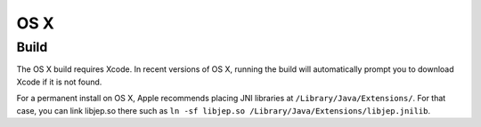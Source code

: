 .. _OS-X:

OS X
****

Build
=====

The OS X build requires Xcode.  In recent versions of OS X, running the build
will automatically prompt you to download Xcode if it is not found.

For a permanent install on OS X, Apple recommends placing JNI libraries at
``/Library/Java/Extensions/``.
For that case, you can link libjep.so there such as
``ln -sf libjep.so /Library/Java/Extensions/libjep.jnilib``.
